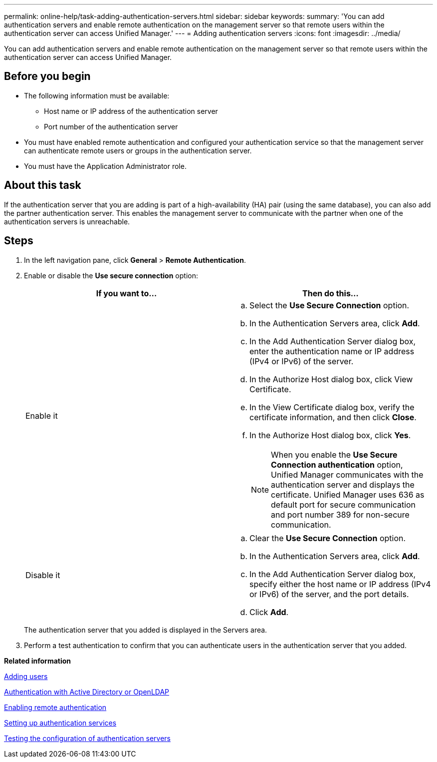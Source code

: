 ---
permalink: online-help/task-adding-authentication-servers.html
sidebar: sidebar
keywords: 
summary: 'You can add authentication servers and enable remote authentication on the management server so that remote users within the authentication server can access Unified Manager.'
---
= Adding authentication servers
:icons: font
:imagesdir: ../media/

[.lead]
You can add authentication servers and enable remote authentication on the management server so that remote users within the authentication server can access Unified Manager.

== Before you begin

* The following information must be available:
 ** Host name or IP address of the authentication server
 ** Port number of the authentication server
* You must have enabled remote authentication and configured your authentication service so that the management server can authenticate remote users or groups in the authentication server.
* You must have the Application Administrator role.

== About this task

If the authentication server that you are adding is part of a high-availability (HA) pair (using the same database), you can also add the partner authentication server. This enables the management server to communicate with the partner when one of the authentication servers is unreachable.

== Steps

. In the left navigation pane, click *General* > *Remote Authentication*.
. Enable or disable the *Use secure connection* option:
+
[cols="1a,1a" options="header"]
|===
| If you want to...| Then do this...
a|
Enable it
a|

 .. Select the *Use Secure Connection* option.
 .. In the Authentication Servers area, click *Add*.
 .. In the Add Authentication Server dialog box, enter the authentication name or IP address (IPv4 or IPv6) of the server.
 .. In the Authorize Host dialog box, click View Certificate.
 .. In the View Certificate dialog box, verify the certificate information, and then click *Close*.
 .. In the Authorize Host dialog box, click *Yes*.

+
[NOTE]
====
When you enable the *Use Secure Connection authentication* option, Unified Manager communicates with the authentication server and displays the certificate. Unified Manager uses 636 as default port for secure communication and port number 389 for non-secure communication.
====
a|
Disable it
a|

 .. Clear the *Use Secure Connection* option.
 .. In the Authentication Servers area, click *Add*.
 .. In the Add Authentication Server dialog box, specify either the host name or IP address (IPv4 or IPv6) of the server, and the port details.
 .. Click *Add*.

+
|===
The authentication server that you added is displayed in the Servers area.

. Perform a test authentication to confirm that you can authenticate users in the authentication server that you added.

*Related information*

xref:task-adding-users.adoc[Adding users]

xref:concept-authentication-with-active-directory-or-openldap.adoc[Authentication with Active Directory or OpenLDAP]

xref:task-enabling-remote-authentication.adoc[Enabling remote authentication]

xref:task-setting-up-authentication-services.adoc[Setting up authentication services]

xref:task-testing-the-configuration-of-authentication-servers-um-6-0.adoc[Testing the configuration of authentication servers]
